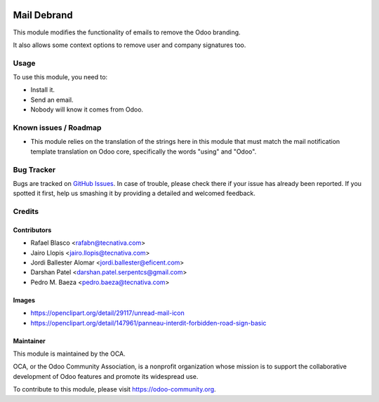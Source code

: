 .. image:: https://img.shields.io/badge/licence-AGPL--3-blue.svg
   :target: http://www.gnu.org/licenses/agpl-3.0-standalone.html
   :alt: License: AGPL-3

============
Mail Debrand
============

This module modifies the functionality of emails to remove the Odoo branding.

It also allows some context options to remove user and company signatures too.

Usage
=====

To use this module, you need to:

* Install it.
* Send an email.
* Nobody will know it comes from Odoo.

.. image:: https://odoo-community.org/website/image/ir.attachment/5784_f2813bd/datas
   :alt: Try me on Runbot
   :target: https://runbot.odoo-community.org/runbot/205/10.0


Known issues / Roadmap
======================

* This module relies on the translation of the strings here in this module that
  must match the mail notification template translation on Odoo core,
  specifically the words "using" and "Odoo".

Bug Tracker
===========

Bugs are tracked on `GitHub Issues
<https://github.com/OCA/social/issues>`_. In case of trouble, please
check there if your issue has already been reported. If you spotted it first,
help us smashing it by providing a detailed and welcomed feedback.

Credits
=======

Contributors
------------

* Rafael Blasco <rafabn@tecnativa.com>
* Jairo Llopis <jairo.llopis@tecnativa.com>
* Jordi Ballester Alomar <jordi.ballester@eficent.com>
* Darshan Patel <darshan.patel.serpentcs@gmail.com>
* Pedro M. Baeza <pedro.baeza@tecnativa.com>

Images
------

* https://openclipart.org/detail/29117/unread-mail-icon
* https://openclipart.org/detail/147961/panneau-interdit-forbidden-road-sign-basic

Maintainer
----------

.. image:: https://odoo-community.org/logo.png
   :alt: Odoo Community Association
   :target: https://odoo-community.org

This module is maintained by the OCA.

OCA, or the Odoo Community Association, is a nonprofit organization whose
mission is to support the collaborative development of Odoo features and
promote its widespread use.

To contribute to this module, please visit https://odoo-community.org.
